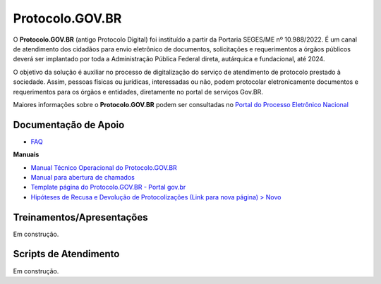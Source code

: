 Protocolo.GOV.BR
================

O **Protocolo.GOV.BR** (antigo Protocolo Digital) foi instituído a partir da Portaria SEGES/ME nº 10.988/2022. É um canal de atendimento dos cidadãos para envio eletrônico de documentos, solicitações e requerimentos a órgãos públicos deverá ser implantado por toda a Administração Pública Federal direta, autárquica e fundacional, até 2024.

O objetivo da solução é auxiliar no processo de digitalização do serviço de atendimento de protocolo prestado à sociedade. Assim, pessoas físicas ou jurídicas, interessadas ou não, podem protocolar eletronicamente documentos e requerimentos para os órgãos e entidades, diretamente no portal de serviços Gov.BR.

Maiores informações sobre o **Protocolo.GOV.BR** podem ser consultadas no `Portal do Processo Eletrônico Nacional <https://www.gov.br/economia/pt-br/assuntos/processo-eletronico-nacional/conteudo/tramita.gov.br>`_


Documentação de Apoio
++++++++++++++++++++++

- `FAQ <https://www.gov.br/economia/pt-br/assuntos/processo-eletronico-nacional/destaques/faq/protocolo-gov-1.br/protocolo-gov.br>`_

**Manuais**

- `Manual Técnico Operacional do Protocolo.GOV.BR <https://www.gov.br/economia/pt-br/assuntos/processo-eletronico-nacional/arquivos/protocolo-digital/Manual_Tecnico_Operacional_do_Protocolo.GOV.BR_portaria10988_V1.5.pdf>`_

- `Manual para abertura de chamados <https://www.gov.br/economia/pt-br/assuntos/processo-eletronico-nacional/arquivos/protocolo-digital/AberturaChamados.pdf>`_

- `Template página do Protocolo.GOV.BR - Portal gov.br <https://www.gov.br/economia/pt-br/assuntos/processo-eletronico-nacional/arquivos/protocolo-digital/TemplateportalGov.br2022Completo.docx>`_

- `Hipóteses de Recusa e Devolução de Protocolizações (Link para nova página) > Novo <https://www.gov.br/economia/pt-br/assuntos/processo-eletronico-nacional/destaques/material-de-apoio-2/protocolo-gov.br/HiptesesdeRecusaeDevoluodeProtocolizaes.pdf>`_


Treinamentos/Apresentações
+++++++++++++++++++++++++++
 
Em construção. 

 
Scripts de Atendimento
+++++++++++++++++++++++

Em construção.